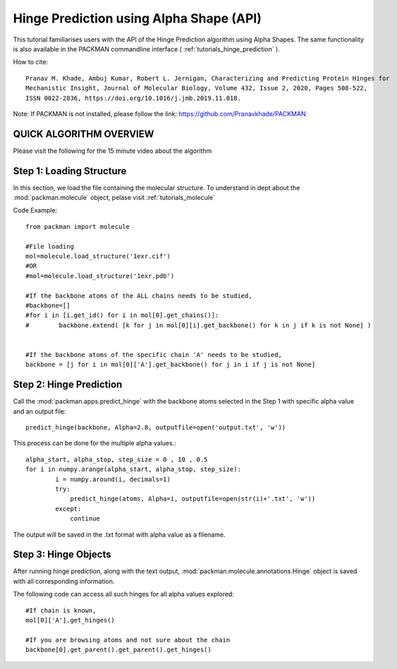 .. _tutorials_predict_hinge:

Hinge Prediction using Alpha Shape (API)
========================================

This tutorial familiarises users with the API of the Hinge Prediction algorithm using Alpha Shapes. The same functionality is also available in the PACKMAN commandline interface ( :ref:`tutorials_hinge_prediction` ).

How to cite::

    Pranav M. Khade, Ambuj Kumar, Robert L. Jernigan, Characterizing and Predicting Protein Hinges for 
    Mechanistic Insight, Journal of Molecular Biology, Volume 432, Issue 2, 2020, Pages 508-522,
    ISSN 0022-2836, https://doi.org/10.1016/j.jmb.2019.11.018.


Note: If PACKMAN is not installed, please follow the link: https://github.com/Pranavkhade/PACKMAN


QUICK ALGORITHM OVERVIEW
------------------------
.. image:: ../../_static/gallary/hinge_prediction_algorithm_method1.jpg

Please visit the following for the 15 minute video about the algorithm

.. raw:: html

    <iframe width="560" height="315" src="https://www.youtube-nocookie.com/embed/3ALOxMqR1EA?start=522" title="YouTube video player" frameborder="0" allow="accelerometer; autoplay; clipboard-write; encrypted-media; gyroscope; picture-in-picture" allowfullscreen></iframe>


Step 1: Loading Structure
-------------------------

In this section, we load the file containing the molecular structure. To understand in dept about the :mod:`packman.molecule` object, pelase visit :ref:`tutorials_molecule`

Code Example::

    from packman import molecule

    #File loading
    mol=molecule.load_structure('1exr.cif')
    #OR
    #mol=molecule.load_structure('1exr.pdb')

    #If the backbone atoms of the ALL chains needs to be studied,
    #backbone=[]
    #for i in [i.get_id() for i in mol[0].get_chains()]:
    #        backbone.extend( [k for j in mol[0][i].get_backbone() for k in j if k is not None] )
        
    
    #If the backbone atoms of the specific chain 'A' needs to be studied,
    backbone = [j for i in mol[0]['A'].get_backbone() for j in i if j is not None]

Step 2: Hinge Prediction
------------------------
Call the :mod:`packman.apps.predict_hinge` with the backbone atoms selected in the Step 1 with specific alpha value and an output file::

    predict_hinge(backbone, Alpha=2.8, outputfile=open('output.txt', 'w'))

This process can be done for the multiple alpha values.::

    alpha_start, alpha_stop, step_size = 0 , 10 , 0.5
    for i in numpy.arange(alpha_start, alpha_stop, step_size):
            i = numpy.around(i, decimals=1)
            try:
                predict_hinge(atoms, Alpha=i, outputfile=open(str(i)+'.txt', 'w'))
            except:
                continue

The output will be saved in the .txt format with alpha value as a filename.


Step 3: Hinge Objects
---------------------

After running hinge prediction, along with the text output, :mod:`packman.molecule.annotations.Hinge` object is saved with all corresponding information.

The following code can access all such hinges for all alpha values explored::

    #If chain is known,
    mol[0]['A'].get_hinges()

    #If you are browsing atoms and not sure about the chain
    backbone[0].get_parent().get_parent().get_hinges()

